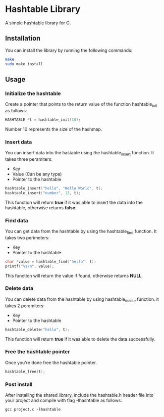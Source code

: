 * Hashtable Library

A simple hashtable library for C.

** Installation

You can install the library by running the following commands:

#+begin_src bash
make
sudo make install
#+end_src
** Usage
*** Initialize the hashtable

Create a pointer that points to the return value of the function hashtable_init as follows:

#+begin_src C
HASHTABLE *t = hashtable_init(10); 
#+end_src

Number 10 represents the size of the hashmap.

*** Insert data

You can insert data into the hastable using the hashtable_insert function. It takes three peramiters:

- Key
- Value (Can be any type) 
- Pointer to the hashtable

#+begin_src C
hashtable_insert("hello", "Hello World", t);
hashtable_insert("number", 12, t);
#+end_src

This function will return *true* if it was able to insert the data into the hashtable, otherwise returns *false*.

*** Find data

You can get data from the hashtable by using the hashtable_find function. It takes two perimeters:

- Key
- Pointer to the hashtable

#+begin_src C
  char *value = hashtable_find("hello", t);
  printf("%s\n", value);
#+end_src

This function will return the value if found, otherwise returns *NULL*.

*** Delete data

You can delete data from the hashtable by using hashtable_delete function. it takes 2 peramiters:

- Key
- Pointer to the hashtable

#+begin_src C
hashtable_delete("hello", t);
#+end_src

This function will return *true* if it was able to delete the data successfully.

*** Free the hashtable pointer

Once you're done free the hashtable pointer.

#+begin_src C
hashtable_free(t);
#+end_src

*** Post install

After installing the shared library, include the hashtable.h header file into your project and compile with flag -lhashtable as follows:
#+begin_src shell
gcc project.c -lhashtable
#+end_src
